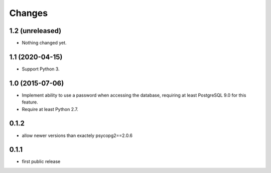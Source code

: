 Changes
=======

1.2 (unreleased)
----------------

- Nothing changed yet.


1.1 (2020-04-15)
----------------

- Support Python 3.


1.0 (2015-07-06)
----------------

- Implement ability to use a password when accessing the database, requiring at
  least PostgreSQL 9.0 for this feature.

- Require at least Python 2.7.

0.1.2
-----

- allow newer versions than exactely psycopg2==2.0.6

0.1.1
-----

- first public release
